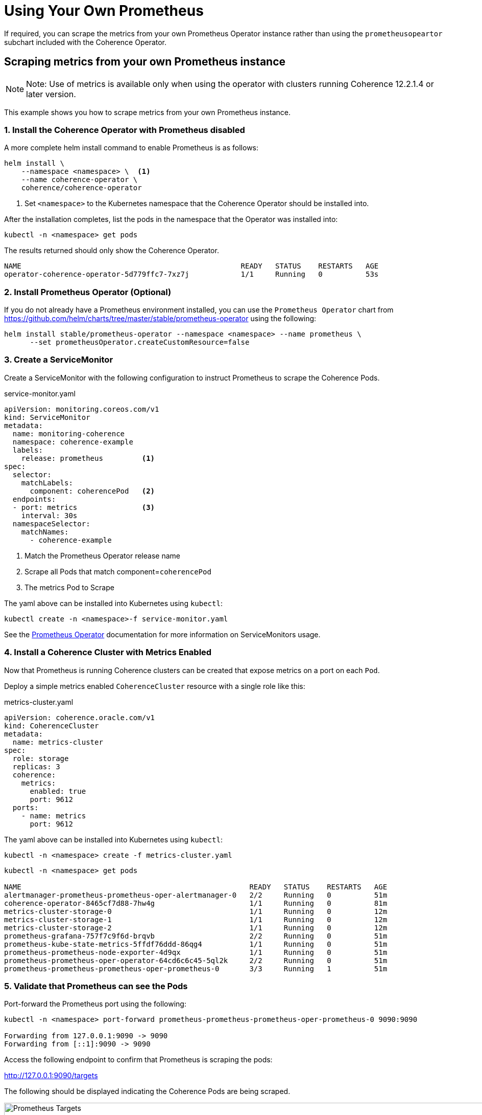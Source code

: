 ///////////////////////////////////////////////////////////////////////////////

    Copyright (c) 2019 Oracle and/or its affiliates. All rights reserved.

    Licensed under the Apache License, Version 2.0 (the "License");
    you may not use this file except in compliance with the License.
    You may obtain a copy of the License at

        http://www.apache.org/licenses/LICENSE-2.0

    Unless required by applicable law or agreed to in writing, software
    distributed under the License is distributed on an "AS IS" BASIS,
    WITHOUT WARRANTIES OR CONDITIONS OF ANY KIND, either express or implied.
    See the License for the specific language governing permissions and
    limitations under the License.

///////////////////////////////////////////////////////////////////////////////

= Using Your Own Prometheus

If required, you can scrape the metrics from your own Prometheus Operator instance rather
than using the `prometheusopeartor` subchart included with the Coherence Operator.

== Scraping metrics from your own Prometheus instance

NOTE: Note: Use of metrics is available only when using the operator with clusters running
Coherence 12.2.1.4 or later version.

This example shows you how to scrape metrics from your own Prometheus instance.

[#install]
=== 1. Install the Coherence Operator with Prometheus disabled

A more complete helm install command to enable Prometheus is as follows:

[source,bash]
----
helm install \
    --namespace <namespace> \  <1>
    --name coherence-operator \
    coherence/coherence-operator
----
<1> Set `<namespace>` to the Kubernetes namespace that the Coherence Operator should be installed into.

After the installation completes, list the pods in the namespace that the Operator was installed into:
[source,bash]
----
kubectl -n <namespace> get pods
----

The results returned should only show the Coherence Operator.

[source,bash]
----
NAME                                                   READY   STATUS    RESTARTS   AGE
operator-coherence-operator-5d779ffc7-7xz7j            1/1     Running   0          53s
----

=== 2. Install Prometheus Operator (Optional)

If you do not already have a Prometheus environment installed, you can use the `Prometheus Operator`
chart from https://github.com/helm/charts/tree/master/stable/prometheus-operator using the following:

[source,bash]
----
helm install stable/prometheus-operator --namespace <namespace> --name prometheus \
      --set prometheusOperator.createCustomResource=false
----

=== 3. Create a ServiceMonitor

Create a ServiceMonitor with the following configuration to instruct Prometheus to scrape the Coherence Pods.

[source,yaml]
.service-monitor.yaml
----
apiVersion: monitoring.coreos.com/v1
kind: ServiceMonitor
metadata:
  name: monitoring-coherence
  namespace: coherence-example
  labels:
    release: prometheus         <1>
spec:
  selector:
    matchLabels:
      component: coherencePod   <2>
  endpoints:
  - port: metrics               <3>
    interval: 30s
  namespaceSelector:
    matchNames:
      - coherence-example
----

<1> Match the Prometheus Operator release name
<2> Scrape all Pods that match component=`coherencePod`
<3> The metrics Pod to Scrape

The yaml above can be installed into Kubernetes using `kubectl`:

[source,bash]
----
kubectl create -n <namespace>-f service-monitor.yaml
----

See the https://github.com/coreos/prometheus-operator[Prometheus Operator] documentation
for more information on ServiceMonitors usage.

[#install-coh]
=== 4. Install a Coherence Cluster with Metrics Enabled

Now that Prometheus is running Coherence clusters can be created that expose metrics on a port on each `Pod`.

Deploy a simple metrics enabled `CoherenceCluster` resource with a single role like this:
[source,yaml]
.metrics-cluster.yaml
----
apiVersion: coherence.oracle.com/v1
kind: CoherenceCluster
metadata:
  name: metrics-cluster
spec:
  role: storage
  replicas: 3
  coherence:
    metrics:
      enabled: true
      port: 9612
  ports:
    - name: metrics
      port: 9612
----

The yaml above can be installed into Kubernetes using `kubectl`:

[source,bash]
----
kubectl -n <namespace> create -f metrics-cluster.yaml
----

[source,bash]
----
kubectl -n <namespace> get pods

NAME                                                     READY   STATUS    RESTARTS   AGE
alertmanager-prometheus-prometheus-oper-alertmanager-0   2/2     Running   0          51m
coherence-operator-8465cf7d88-7hw4g                      1/1     Running   0          81m
metrics-cluster-storage-0                                1/1     Running   0          12m
metrics-cluster-storage-1                                1/1     Running   0          12m
metrics-cluster-storage-2                                1/1     Running   0          12m
prometheus-grafana-757f7c9f6d-brqvb                      2/2     Running   0          51m
prometheus-kube-state-metrics-5ffdf76ddd-86qg4           1/1     Running   0          51m
prometheus-prometheus-node-exporter-4d9qx                1/1     Running   0          51m
prometheus-prometheus-oper-operator-64cd6c6c45-5ql2k     2/2     Running   0          51m
prometheus-prometheus-prometheus-oper-prometheus-0       3/3     Running   1          51m
----

=== 5. Validate that Prometheus can see the Pods

Port-forward the Prometheus port using the following:

[source,bash]
----                                                                                                
kubectl -n <namespace> port-forward prometheus-prometheus-prometheus-oper-prometheus-0 9090:9090

Forwarding from 127.0.0.1:9090 -> 9090
Forwarding from [::1]:9090 -> 9090
----

Access the following endpoint to confirm that Prometheus is scraping the pods:

http://127.0.0.1:9090/targets

The following should be displayed indicating the Coherence Pods are being scraped.

image::../images/prometheus-targets.png[Prometheus Targets,width="950",align="center"]

=== 6. Access Grafana and Load the Dashboards

Port-forward the Grafana port using the following, replacing the grafana pod 

[source,bash]
----
kubectl port-forward $(kubectl get pod -n <namespace> -l app=grafana -o name) -n <namespace> 3000:3000

Forwarding from 127.0.0.1:9090 -> 9090
Forwarding from [::1]:9090 -> 9090
----

Access Grafana via the following URL: http://127.0.0.1:3000/

NOTE: The Grafana credentials are username `admin` password `prom-operator`

Once logged in, highlight the `+` icon and select `Import`.

Import all of the Grafana dashboards from the following location: https://github.com/oracle/coherence-operator/helm-charts/coherence-operator/dashboards

Once all the dashboards have been loaded, you can access the Main dasbohard via: http://127.0.0.1:3000/d/coh-main/coherence-dashboard-main

==== 7. Uninstall the Coherence Cluster & Prometheus

[source,bash]
----
kubectl delete -n <namespace> -f metrics-cluster.yaml

coherencecluster.coherence.oracle.com "metrics-cluster" deleted

helm delete prometheus --purge

release "prometheus" deleted
----